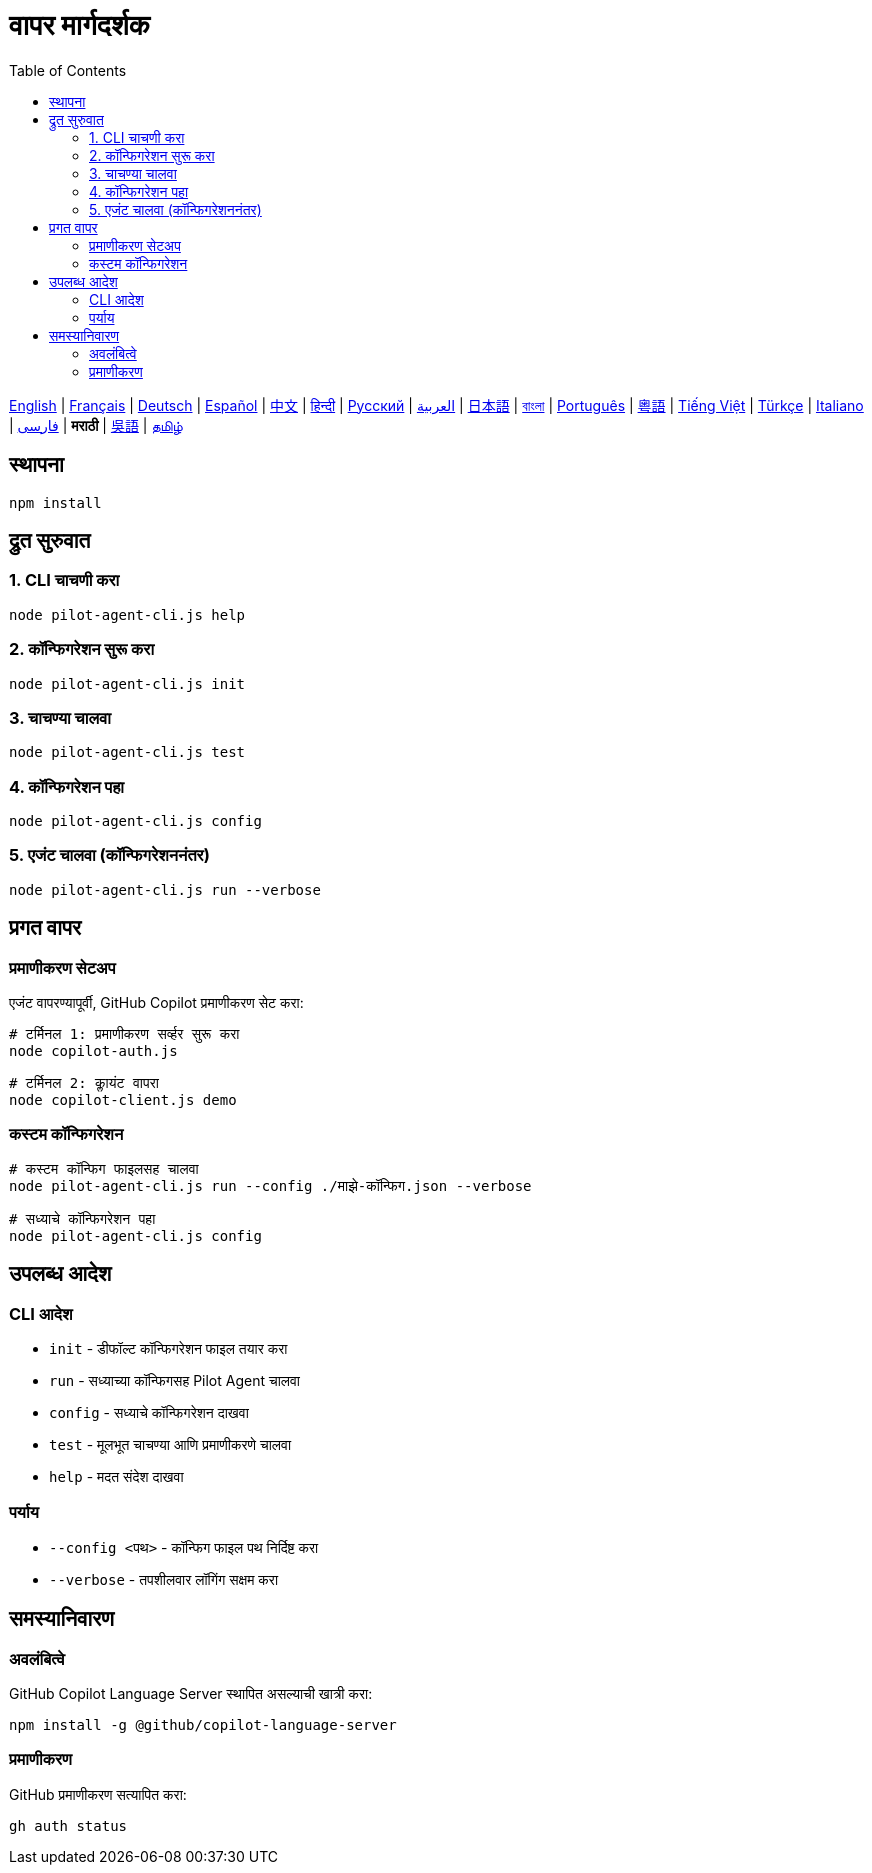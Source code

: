 = वापर मार्गदर्शक
:toc:
:lang: mr

[.lead]
link:usage.adoc[English] | link:usage-fr.adoc[Français] | link:usage-de.adoc[Deutsch] | link:usage-es.adoc[Español] | link:usage-zh.adoc[中文] | link:usage-hi.adoc[हिन्दी] | link:usage-ru.adoc[Русский] | link:usage-ar.adoc[العربية] | link:usage-ja.adoc[日本語] | link:usage-bn.adoc[বাংলা] | link:usage-pt.adoc[Português] | link:usage-yue.adoc[粵語] | link:usage-vi.adoc[Tiếng Việt] | link:usage-tr.adoc[Türkçe] | link:usage-it.adoc[Italiano] | link:usage-fa.adoc[فارسی] | *मराठी* | link:usage-wuu.adoc[吳語] | link:usage-ta.adoc[தமிழ்]

== स्थापना

[source,shell]
----
npm install
----

== द्रुत सुरुवात

=== 1. CLI चाचणी करा
[source,shell]
----
node pilot-agent-cli.js help
----

=== 2. कॉन्फिगरेशन सुरू करा
[source,shell]
----
node pilot-agent-cli.js init
----

=== 3. चाचण्या चालवा
[source,shell]
----
node pilot-agent-cli.js test
----

=== 4. कॉन्फिगरेशन पहा
[source,shell]
----
node pilot-agent-cli.js config
----

=== 5. एजंट चालवा (कॉन्फिगरेशननंतर)
[source,shell]
----
node pilot-agent-cli.js run --verbose
----

== प्रगत वापर

=== प्रमाणीकरण सेटअप
एजंट वापरण्यापूर्वी, GitHub Copilot प्रमाणीकरण सेट करा:

[source,shell]
----
# टर्मिनल 1: प्रमाणीकरण सर्व्हर सुरू करा
node copilot-auth.js

# टर्मिनल 2: क्लायंट वापरा
node copilot-client.js demo
----

=== कस्टम कॉन्फिगरेशन
[source,shell]
----
# कस्टम कॉन्फिग फाइलसह चालवा
node pilot-agent-cli.js run --config ./माझे-कॉन्फिग.json --verbose

# सध्याचे कॉन्फिगरेशन पहा
node pilot-agent-cli.js config
----

== उपलब्ध आदेश

=== CLI आदेश
- `init` - डीफॉल्ट कॉन्फिगरेशन फाइल तयार करा
- `run` - सध्याच्या कॉन्फिगसह Pilot Agent चालवा
- `config` - सध्याचे कॉन्फिगरेशन दाखवा
- `test` - मूलभूत चाचण्या आणि प्रमाणीकरणे चालवा
- `help` - मदत संदेश दाखवा

=== पर्याय
- `--config <पथ>` - कॉन्फिग फाइल पथ निर्दिष्ट करा
- `--verbose` - तपशीलवार लॉगिंग सक्षम करा

== समस्यानिवारण

=== अवलंबित्वे
GitHub Copilot Language Server स्थापित असल्याची खात्री करा:
[source,shell]
----
npm install -g @github/copilot-language-server
----

=== प्रमाणीकरण
GitHub प्रमाणीकरण सत्यापित करा:
[source,shell]
----
gh auth status
----
